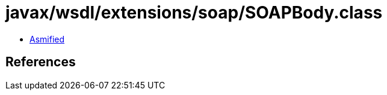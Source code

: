 = javax/wsdl/extensions/soap/SOAPBody.class

 - link:SOAPBody-asmified.java[Asmified]

== References

